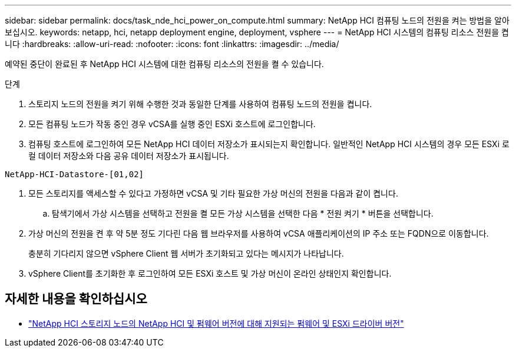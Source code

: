---
sidebar: sidebar 
permalink: docs/task_nde_hci_power_on_compute.html 
summary: NetApp HCI 컴퓨팅 노드의 전원을 켜는 방법을 알아보십시오. 
keywords: netapp, hci, netapp deployment engine, deployment, vsphere 
---
= NetApp HCI 시스템의 컴퓨팅 리소스 전원을 켭니다
:hardbreaks:
:allow-uri-read: 
:nofooter: 
:icons: font
:linkattrs: 
:imagesdir: ../media/


[role="lead"]
예약된 중단이 완료된 후 NetApp HCI 시스템에 대한 컴퓨팅 리소스의 전원을 켤 수 있습니다.

.단계
. 스토리지 노드의 전원을 켜기 위해 수행한 것과 동일한 단계를 사용하여 컴퓨팅 노드의 전원을 켭니다.
. 모든 컴퓨팅 노드가 작동 중인 경우 vCSA를 실행 중인 ESXi 호스트에 로그인합니다.
. 컴퓨팅 호스트에 로그인하여 모든 NetApp HCI 데이터 저장소가 표시되는지 확인합니다. 일반적인 NetApp HCI 시스템의 경우 모든 ESXi 로컬 데이터 저장소와 다음 공유 데이터 저장소가 표시됩니다.


[listing]
----
NetApp-HCI-Datastore-[01,02]
----
. 모든 스토리지를 액세스할 수 있다고 가정하면 vCSA 및 기타 필요한 가상 머신의 전원을 다음과 같이 켭니다.
+
.. 탐색기에서 가상 시스템을 선택하고 전원을 켤 모든 가상 시스템을 선택한 다음 * 전원 켜기 * 버튼을 선택합니다.


. 가상 머신의 전원을 켠 후 약 5분 정도 기다린 다음 웹 브라우저를 사용하여 vCSA 애플리케이션의 IP 주소 또는 FQDN으로 이동합니다.
+
충분히 기다리지 않으면 vSphere Client 웹 서버가 초기화되고 있다는 메시지가 나타납니다.

. vSphere Client를 초기화한 후 로그인하여 모든 ESXi 호스트 및 가상 머신이 온라인 상태인지 확인합니다.


[discrete]
== 자세한 내용을 확인하십시오

* link:firmware_driver_versions.html["NetApp HCI 스토리지 노드의 NetApp HCI 및 펌웨어 버전에 대해 지원되는 펌웨어 및 ESXi 드라이버 버전"]

